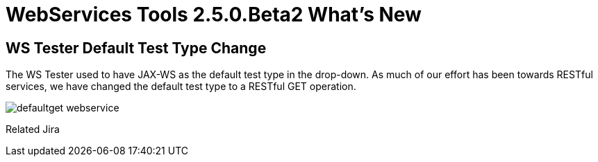 = WebServices Tools 2.5.0.Beta2 What's New
:page-layout: whatsnew
:page-feature_id: webservices
:page-feature_version: 2.5.0.Beta2
:page-jbt_core_version: 4.1.0.Beta2

== WS Tester Default Test Type Change 	

The WS Tester used to have JAX-WS as the default test type in the drop-down. As much of our effort has been towards RESTful services, we have changed the default test type to a RESTful GET operation.

image:./images/defaultget_webservice.png[]

Related Jira
